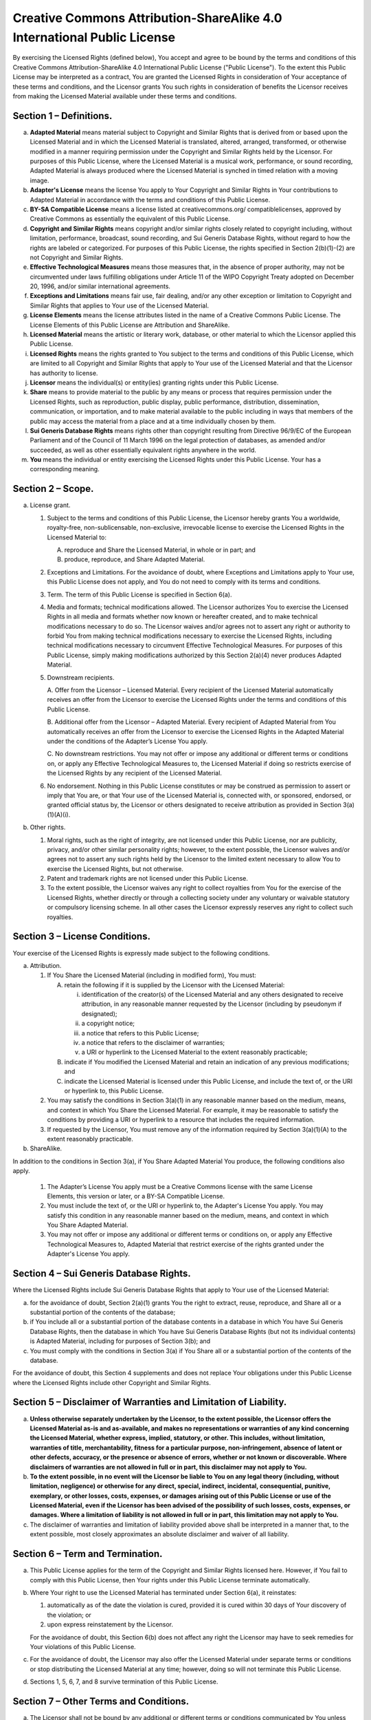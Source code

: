 ************************************************************************
Creative Commons Attribution-ShareAlike 4.0 International Public License
************************************************************************

By exercising the Licensed Rights (defined below), You accept and agree to
be bound by the terms and conditions of this Creative Commons
Attribution-ShareAlike 4.0 International Public License ("Public License").
To the extent this Public License may be interpreted as a contract, You
are granted the Licensed Rights in consideration of Your acceptance of
these terms and conditions, and the Licensor grants You such rights in
consideration of benefits the Licensor receives from making the Licensed
Material available under these terms and conditions.


Section 1 – Definitions.
========================

a. **Adapted Material** means material subject to Copyright and Similar
   Rights that is derived from or based upon the Licensed Material and
   in which the Licensed Material is translated, altered, arranged,
   transformed, or otherwise modified in a manner requiring permission
   under the Copyright and Similar Rights held by the Licensor. For
   purposes of this Public License, where the Licensed Material is a musical
   work, performance, or sound recording, Adapted Material is always produced
   where the Licensed Material is synched in timed relation with a moving image.

b. **Adapter's License** means the license You apply to Your Copyright and
   Similar Rights in Your contributions to Adapted Material in accordance
   with the terms and conditions of this Public License.

c. **BY-SA Compatible License** means a license listed at creativecommons.org/
   compatiblelicenses, approved by Creative Commons as essentially the
   equivalent of this Public License.

d. **Copyright and Similar Rights** means copyright and/or similar rights
   closely related to copyright including, without limitation, performance,
   broadcast, sound recording, and Sui Generis Database Rights, without
   regard to how the rights are labeled or categorized. For purposes of
   this Public License, the rights specified in Section 2(b)(1)-(2) are
   not Copyright and Similar Rights.

e. **Effective Technological Measures** means those measures that, in the
   absence of proper authority, may not be circumvented under laws
   fulfilling obligations under Article 11 of the WIPO Copyright Treaty
   adopted on December 20, 1996, and/or similar international agreements.

f. **Exceptions and Limitations** means fair use, fair dealing, and/or any
   other exception or limitation to Copyright and Similar Rights that
   applies to Your use of the Licensed Material.

g. **License Elements** means the license attributes listed in the name of a
   Creative Commons Public License. The License Elements of this Public
   License are Attribution and ShareAlike.

h. **Licensed Material** means the artistic or literary work, database, or
   other material to which the Licensor applied this Public License.

i. **Licensed Rights** means the rights granted to You subject to the terms
   and conditions of this Public License, which are limited to all
   Copyright and Similar Rights that apply to Your use of the Licensed
   Material and that the Licensor has authority to license.

j. **Licensor** means the individual(s) or entity(ies) granting rights under
   this Public License.

k. **Share** means to provide material to the public by any means or process
   that requires permission under the Licensed Rights, such as reproduction,
   public display, public performance, distribution, dissemination,
   communication, or importation, and to make material available to the
   public including in ways that members of the public may access the
   material from a place and at a time individually chosen by them.

l. **Sui Generis Database Rights** means rights other than copyright resulting
   from Directive 96/9/EC of the European Parliament and of the Council of
   11 March 1996 on the legal protection of databases, as amended and/or
   succeeded, as well as other essentially equivalent rights anywhere in
   the world.

m. **You** means the individual or entity exercising the Licensed Rights under
   this Public License. Your has a corresponding meaning.


Section 2 – Scope.
==================

a. License grant.

   1. Subject to the terms and conditions of this Public License, the
      Licensor hereby grants You a worldwide, royalty-free,
      non-sublicensable, non-exclusive, irrevocable license to exercise
      the Licensed Rights in the Licensed Material to:

      A. reproduce and Share the Licensed Material, in whole or in part; and

      B. produce, reproduce, and Share Adapted Material.

   2. Exceptions and Limitations. For the avoidance of doubt, where Exceptions
      and Limitations apply to Your use, this Public License does not apply,
      and You do not need to comply with its terms and conditions.

   3. Term. The term of this Public License is specified in Section 6(a).

   4. Media and formats; technical modifications allowed. The Licensor
      authorizes You to exercise the Licensed Rights in all media and
      formats whether now known or hereafter created, and to make technical
      modifications necessary to do so. The Licensor waives and/or agrees
      not to assert any right or authority to forbid You from making
      technical modifications necessary to exercise the Licensed Rights,
      including technical modifications necessary to circumvent Effective
      Technological Measures. For purposes of this Public License, simply
      making modifications authorized by this Section 2(a)(4) never produces
      Adapted Material.

   5. Downstream recipients.

      A. Offer from the Licensor – Licensed Material. Every recipient of the
      Licensed Material automatically receives an offer from the Licensor to
      exercise the Licensed Rights under the terms and conditions of this
      Public License.

      B. Additional offer from the Licensor – Adapted Material. Every recipient
      of Adapted Material from You automatically receives an offer from the
      Licensor to exercise the Licensed Rights in the Adapted Material under
      the conditions of the Adapter’s License You apply.

      C. No downstream restrictions. You may not offer or impose any additional
      or different terms or conditions on, or apply any Effective Technological
      Measures to, the Licensed Material if doing so restricts exercise of the
      Licensed Rights by any recipient of the Licensed Material.

   6. No endorsement. Nothing in this Public License constitutes or may be
      construed as permission to assert or imply that You are, or that Your
      use of the Licensed Material is, connected with, or sponsored, endorsed,
      or granted official status by, the Licensor or others designated to
      receive attribution as provided in Section 3(a)(1)(A)(i).

b. Other rights.

   1. Moral rights, such as the right of integrity, are not licensed under
      this Public License, nor are publicity, privacy, and/or other similar
      personality rights; however, to the extent possible, the Licensor waives
      and/or agrees not to assert any such rights held by the Licensor to the
      limited extent necessary to allow You to exercise the Licensed Rights,
      but not otherwise.

   2. Patent and trademark rights are not licensed under this Public License.

   3. To the extent possible, the Licensor waives any right to collect
      royalties from You for the exercise of the Licensed Rights, whether
      directly or through a collecting society under any voluntary or
      waivable statutory or compulsory licensing scheme. In all other cases
      the Licensor expressly reserves any right to collect such royalties.


Section 3 – License Conditions.
===============================

Your exercise of the Licensed Rights is expressly made subject to the
following conditions.

a. Attribution.

   1. If You Share the Licensed Material (including in modified form),
      You must:

      A. retain the following if it is supplied by the Licensor with the
         Licensed Material:

         i. identification of the creator(s) of the Licensed Material and
            any others designated to receive attribution, in any reasonable
            manner requested by the Licensor (including by pseudonym if
            designated);

         ii. a copyright notice;

         iii. a notice that refers to this Public License;

         iv. a notice that refers to the disclaimer of warranties;

         v. a URI or hyperlink to the Licensed Material to the extent
            reasonably practicable;

      B. indicate if You modified the Licensed Material and retain an
         indication of any previous modifications; and

      C. indicate the Licensed Material is licensed under this Public License,
         and include the text of, or the URI or hyperlink to, this Public
         License.

   2. You may satisfy the conditions in Section 3(a)(1) in any reasonable
      manner based on the medium, means, and context in which You Share the
      Licensed Material. For example, it may be reasonable to satisfy the
      conditions by providing a URI or hyperlink to a resource that includes
      the required information.

   3. If requested by the Licensor, You must remove any of the information
      required by Section 3(a)(1)(A) to the extent reasonably practicable.


b. ShareAlike.

In addition to the conditions in Section 3(a), if You Share Adapted Material
You produce, the following conditions also apply.

   1. The Adapter’s License You apply must be a Creative Commons license
      with the same License Elements, this version or later, or a BY-SA
      Compatible License.

   2. You must include the text of, or the URI or hyperlink to, the Adapter's
      License You apply. You may satisfy this condition in any reasonable
      manner based on the medium, means, and context in which You Share
      Adapted Material.

   3. You may not offer or impose any additional or different terms or
      conditions on, or apply any Effective Technological Measures to,
      Adapted Material that restrict exercise of the rights granted under
      the Adapter's License You apply.


Section 4 – Sui Generis Database Rights.
========================================

Where the Licensed Rights include Sui Generis Database Rights that apply
to Your use of the Licensed Material:

a. for the avoidance of doubt, Section 2(a)(1) grants You the right to
   extract, reuse, reproduce, and Share all or a substantial portion
   of the contents of the database;

b. if You include all or a substantial portion of the database contents in a
   database in which You have Sui Generis Database Rights, then the database
   in which You have Sui Generis Database Rights (but not its individual
   contents) is Adapted Material, including for purposes of Section 3(b); and

c. You must comply with the conditions in Section 3(a) if You Share all or a
   substantial portion of the contents of the database.

For the avoidance of doubt, this Section 4 supplements and does not replace
Your obligations under this Public License where the Licensed Rights include
other Copyright and Similar Rights.


Section 5 – Disclaimer of Warranties and Limitation of Liability.
=================================================================

a. **Unless otherwise separately undertaken by the Licensor, to the extent
   possible, the Licensor offers the Licensed Material as-is and as-available,
   and makes no representations or warranties of any kind concerning the
   Licensed Material, whether express, implied, statutory, or other. This
   includes, without limitation, warranties of title, merchantability,
   fitness for a particular purpose, non-infringement, absence of latent
   or other defects, accuracy, or the presence or absence of errors, whether
   or not known or discoverable. Where disclaimers of warranties are not
   allowed in full or in part, this disclaimer may not apply to You.**

b. **To the extent possible, in no event will the Licensor be liable to You
   on any legal theory (including, without limitation, negligence) or
   otherwise for any direct, special, indirect, incidental, consequential,
   punitive, exemplary, or other losses, costs, expenses, or damages arising
   out of this Public License or use of the Licensed Material, even if the
   Licensor has been advised of the possibility of such losses, costs,
   expenses, or damages. Where a limitation of liability is not allowed
   in full or in part, this limitation may not apply to You.**

c. The disclaimer of warranties and limitation of liability provided above
   shall be interpreted in a manner that, to the extent possible, most
   closely approximates an absolute disclaimer and waiver of all liability.


Section 6 – Term and Termination.
=================================

a. This Public License applies for the term of the Copyright and Similar
   Rights licensed here. However, if You fail to comply with this Public
   License, then Your rights under this Public License terminate
   automatically.

b. Where Your right to use the Licensed Material has terminated under
   Section 6(a), it reinstates:

   1. automatically as of the date the violation is cured, provided it is
      cured within 30 days of Your discovery of the violation; or

   2. upon express reinstatement by the Licensor.

   For the avoidance of doubt, this Section 6(b) does not affect any right
   the Licensor may have to seek remedies for Your violations of this Public
   License.

c. For the avoidance of doubt, the Licensor may also offer the Licensed
   Material under separate terms or conditions or stop distributing the
   Licensed Material at any time; however, doing so will not terminate this
   Public License.

d. Sections 1, 5, 6, 7, and 8 survive termination of this Public License.


Section 7 – Other Terms and Conditions.
=======================================

a. The Licensor shall not be bound by any additional or different terms
   or conditions communicated by You unless expressly agreed.

b. Any arrangements, understandings, or agreements regarding the Licensed
   Material not stated herein are separate from and independent of the
   terms and conditions of this Public License.


Section 8 – Interpretation.
===========================

a. For the avoidance of doubt, this Public License does not, and shall not
   be interpreted to, reduce, limit, restrict, or impose conditions on any
   use of the Licensed Material that could lawfully be made without
   permission under this Public License.

b. To the extent possible, if any provision of this Public License is
   deemed unenforceable, it shall be automatically reformed to the minimum
   extent necessary to make it enforceable. If the provision cannot be
   reformed, it shall be severed from this Public License without affecting
   the enforceability of the remaining terms and conditions.

c. No term or condition of this Public License will be waived and no failure
   to comply consented to unless expressly agreed to by the Licensor.

d. Nothing in this Public License constitutes or may be interpreted as a
   limitation upon, or waiver of, any privileges and immunities that apply
   to the Licensor or You, including from the legal processes of any
   jurisdiction or authority.



